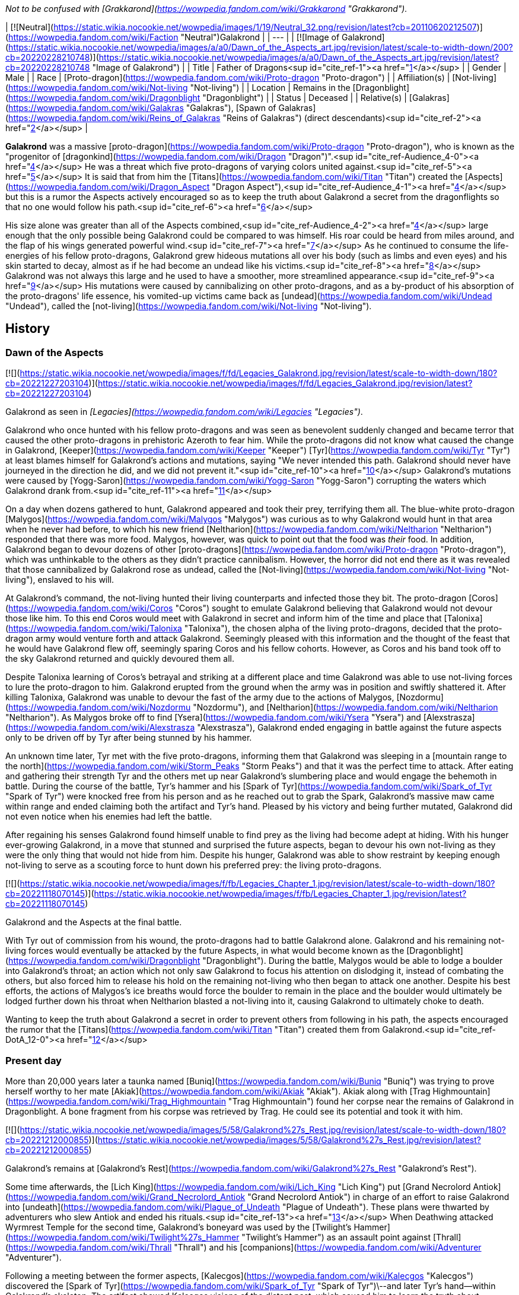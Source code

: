 _Not to be confused with [Grakkarond](https://wowpedia.fandom.com/wiki/Grakkarond "Grakkarond")._

| [![Neutral](https://static.wikia.nocookie.net/wowpedia/images/1/19/Neutral_32.png/revision/latest?cb=20110620212507)](https://wowpedia.fandom.com/wiki/Faction "Neutral")Galakrond |
| --- |
| [![Image of Galakrond](https://static.wikia.nocookie.net/wowpedia/images/a/a0/Dawn_of_the_Aspects_art.jpg/revision/latest/scale-to-width-down/200?cb=20220228210748)](https://static.wikia.nocookie.net/wowpedia/images/a/a0/Dawn_of_the_Aspects_art.jpg/revision/latest?cb=20220228210748 "Image of Galakrond") |
| Title | Father of Dragons<sup id="cite_ref-1"><a href="https://wowpedia.fandom.com/wiki/Galakrond#cite_note-1">[1]</a></sup> |
| Gender | Male |
| Race | [Proto-dragon](https://wowpedia.fandom.com/wiki/Proto-dragon "Proto-dragon") |
| Affiliation(s) | [Not-living](https://wowpedia.fandom.com/wiki/Not-living "Not-living") |
| Location | Remains in the [Dragonblight](https://wowpedia.fandom.com/wiki/Dragonblight "Dragonblight") |
| Status | Deceased |
| Relative(s) | [Galakras](https://wowpedia.fandom.com/wiki/Galakras "Galakras"), [Spawn of Galakras](https://wowpedia.fandom.com/wiki/Reins_of_Galakras "Reins of Galakras") (direct descendants)<sup id="cite_ref-2"><a href="https://wowpedia.fandom.com/wiki/Galakrond#cite_note-2">[2]</a></sup> |

**Galakrond** was a massive [proto-dragon](https://wowpedia.fandom.com/wiki/Proto-dragon "Proto-dragon"), who is known as the "progenitor of [dragonkind](https://wowpedia.fandom.com/wiki/Dragon "Dragon")".<sup id="cite_ref-Audience_4-0"><a href="https://wowpedia.fandom.com/wiki/Galakrond#cite_note-Audience-4">[4]</a></sup> He was a threat which five proto-dragons of varying colors united against.<sup id="cite_ref-5"><a href="https://wowpedia.fandom.com/wiki/Galakrond#cite_note-5">[5]</a></sup> It is said that from him the [Titans](https://wowpedia.fandom.com/wiki/Titan "Titan") created the [Aspects](https://wowpedia.fandom.com/wiki/Dragon_Aspect "Dragon Aspect"),<sup id="cite_ref-Audience_4-1"><a href="https://wowpedia.fandom.com/wiki/Galakrond#cite_note-Audience-4">[4]</a></sup> but this is a rumor the Aspects actively encouraged so as to keep the truth about Galakrond a secret from the dragonflights so that no one would follow his path.<sup id="cite_ref-6"><a href="https://wowpedia.fandom.com/wiki/Galakrond#cite_note-6">[6]</a></sup>

His size alone was greater than all of the Aspects combined,<sup id="cite_ref-Audience_4-2"><a href="https://wowpedia.fandom.com/wiki/Galakrond#cite_note-Audience-4">[4]</a></sup> large enough that the only possible being Galakrond could be compared to was himself. His roar could be heard from miles around, and the flap of his wings generated powerful wind.<sup id="cite_ref-7"><a href="https://wowpedia.fandom.com/wiki/Galakrond#cite_note-7">[7]</a></sup> As he continued to consume the life-energies of his fellow proto-dragons, Galakrond grew hideous mutations all over his body (such as limbs and even eyes) and his skin started to decay, almost as if he had become an undead like his victims.<sup id="cite_ref-8"><a href="https://wowpedia.fandom.com/wiki/Galakrond#cite_note-8">[8]</a></sup> Galakrond was not always this large and he used to have a smoother, more streamlined appearance.<sup id="cite_ref-9"><a href="https://wowpedia.fandom.com/wiki/Galakrond#cite_note-9">[9]</a></sup> His mutations were caused by cannibalizing on other proto-dragons, and as a by-product of his absorption of the proto-dragons' life essence, his vomited-up victims came back as [undead](https://wowpedia.fandom.com/wiki/Undead "Undead"), called the [not-living](https://wowpedia.fandom.com/wiki/Not-living "Not-living").

## History

### Dawn of the Aspects

[![](https://static.wikia.nocookie.net/wowpedia/images/f/fd/Legacies_Galakrond.jpg/revision/latest/scale-to-width-down/180?cb=20221227203104)](https://static.wikia.nocookie.net/wowpedia/images/f/fd/Legacies_Galakrond.jpg/revision/latest?cb=20221227203104)

Galakrond as seen in _[Legacies](https://wowpedia.fandom.com/wiki/Legacies "Legacies")_.

Galakrond who once hunted with his fellow proto-dragons and was seen as benevolent suddenly changed and became terror that caused the other proto-dragons in prehistoric Azeroth to fear him. While the proto-dragons did not know what caused the change in Galakrond, [Keeper](https://wowpedia.fandom.com/wiki/Keeper "Keeper") [Tyr](https://wowpedia.fandom.com/wiki/Tyr "Tyr") at least blames himself for Galakrond's actions and mutations, saying "We never intended this path. Galakrond should never have journeyed in the direction he did, and we did not prevent it."<sup id="cite_ref-10"><a href="https://wowpedia.fandom.com/wiki/Galakrond#cite_note-10">[10]</a></sup> Galakrond's mutations were caused by [Yogg-Saron](https://wowpedia.fandom.com/wiki/Yogg-Saron "Yogg-Saron") corrupting the waters which Galakrond drank from.<sup id="cite_ref-11"><a href="https://wowpedia.fandom.com/wiki/Galakrond#cite_note-11">[11]</a></sup>

On a day when dozens gathered to hunt, Galakrond appeared and took their prey, terrifying them all. The blue-white proto-dragon [Malygos](https://wowpedia.fandom.com/wiki/Malygos "Malygos") was curious as to why Galakrond would hunt in that area when he never had before, to which his new friend [Neltharion](https://wowpedia.fandom.com/wiki/Neltharion "Neltharion") responded that there was more food. Malygos, however, was quick to point out that the food was _their_ food. In addition, Galakrond began to devour dozens of other [proto-dragons](https://wowpedia.fandom.com/wiki/Proto-dragon "Proto-dragon"), which was unthinkable to the others as they didn't practice cannibalism. However, the horror did not end there as it was revealed that those cannibalized by Galakrond rose as undead, called the [Not-living](https://wowpedia.fandom.com/wiki/Not-living "Not-living"), enslaved to his will.

At Galakrond's command, the not-living hunted their living counterparts and infected those they bit. The proto-dragon [Coros](https://wowpedia.fandom.com/wiki/Coros "Coros") sought to emulate Galakrond believing that Galakrond would not devour those like him. To this end Coros would meet with Galakrond in secret and inform him of the time and place that [Talonixa](https://wowpedia.fandom.com/wiki/Talonixa "Talonixa"), the chosen alpha of the living proto-dragons, decided that the proto-dragon army would venture forth and attack Galakrond. Seemingly pleased with this information and the thought of the feast that he would have Galakrond flew off, seemingly sparing Coros and his fellow cohorts. However, as Coros and his band took off to the sky Galakrond returned and quickly devoured them all.

Despite Talonixa learning of Coros's betrayal and striking at a different place and time Galakrond was able to use not-living forces to lure the proto-dragon to him. Galakrond erupted from the ground when the army was in position and swiftly shattered it. After killing Talonixa, Galakrond was unable to devour the fast of the army due to the actions of Malygos, [Nozdormu](https://wowpedia.fandom.com/wiki/Nozdormu "Nozdormu"), and [Neltharion](https://wowpedia.fandom.com/wiki/Neltharion "Neltharion"). As Malygos broke off to find [Ysera](https://wowpedia.fandom.com/wiki/Ysera "Ysera") and [Alexstrasza](https://wowpedia.fandom.com/wiki/Alexstrasza "Alexstrasza"), Galakrond ended engaging in battle against the future aspects only to be driven off by Tyr after being stunned by his hammer.

An unknown time later, Tyr met with the five proto-dragons, informing them that Galakrond was sleeping in a [mountain range to the north](https://wowpedia.fandom.com/wiki/Storm_Peaks "Storm Peaks") and that it was the perfect time to attack. After eating and gathering their strength Tyr and the others met up near Galakrond's slumbering place and would engage the behemoth in battle. During the course of the battle, Tyr's hammer and his [Spark of Tyr](https://wowpedia.fandom.com/wiki/Spark_of_Tyr "Spark of Tyr") were knocked free from his person and as he reached out to grab the Spark, Galakrond's massive maw came within range and ended claiming both the artifact and Tyr's hand. Pleased by his victory and being further mutated, Galakrond did not even notice when his enemies had left the battle.

After regaining his senses Galakrond found himself unable to find prey as the living had become adept at hiding. With his hunger ever-growing Galakrond, in a move that stunned and surprised the future aspects, began to devour his own not-living as they were the only thing that would not hide from him. Despite his hunger, Galakrond was able to show restraint by keeping enough not-living to serve as a scouting force to hunt down his preferred prey: the living proto-dragons.

[![](https://static.wikia.nocookie.net/wowpedia/images/f/fb/Legacies_Chapter_1.jpg/revision/latest/scale-to-width-down/180?cb=20221118070145)](https://static.wikia.nocookie.net/wowpedia/images/f/fb/Legacies_Chapter_1.jpg/revision/latest?cb=20221118070145)

Galakrond and the Aspects at the final battle.

With Tyr out of commission from his wound, the proto-dragons had to battle Galakrond alone. Galakrond and his remaining not-living forces would eventually be attacked by the future Aspects, in what would become known as the [Dragonblight](https://wowpedia.fandom.com/wiki/Dragonblight "Dragonblight"). During the battle, Malygos would be able to lodge a boulder into Galakrond's throat; an action which not only saw Galakrond to focus his attention on dislodging it, instead of combating the others, but also forced him to release his hold on the remaining not-living who then began to attack one another. Despite his best efforts, the actions of Malygos's ice breaths would force the boulder to remain in the place and the boulder would ultimately be lodged further down his throat when Neltharion blasted a not-living into it, causing Galakrond to ultimately choke to death.

Wanting to keep the truth about Galakrond a secret in order to prevent others from following in his path, the aspects encouraged the rumor that the [Titans](https://wowpedia.fandom.com/wiki/Titan "Titan") created them from Galakrond.<sup id="cite_ref-DotA_12-0"><a href="https://wowpedia.fandom.com/wiki/Galakrond#cite_note-DotA-12">[12]</a></sup>

### Present day

More than 20,000 years later a taunka named [Buniq](https://wowpedia.fandom.com/wiki/Buniq "Buniq") was trying to prove herself worthy to her mate [Akiak](https://wowpedia.fandom.com/wiki/Akiak "Akiak"). Akiak along with [Trag Highmountain](https://wowpedia.fandom.com/wiki/Trag_Highmountain "Trag Highmountain") found her corpse near the remains of Galakrond in Dragonblight. A bone fragment from his corpse was retrieved by Trag. He could see its potential and took it with him.

[![](https://static.wikia.nocookie.net/wowpedia/images/5/58/Galakrond%27s_Rest.jpg/revision/latest/scale-to-width-down/180?cb=20221212000855)](https://static.wikia.nocookie.net/wowpedia/images/5/58/Galakrond%27s_Rest.jpg/revision/latest?cb=20221212000855)

Galakrond's remains at [Galakrond's Rest](https://wowpedia.fandom.com/wiki/Galakrond%27s_Rest "Galakrond's Rest").

Some time afterwards, the [Lich King](https://wowpedia.fandom.com/wiki/Lich_King "Lich King") put [Grand Necrolord Antiok](https://wowpedia.fandom.com/wiki/Grand_Necrolord_Antiok "Grand Necrolord Antiok") in charge of an effort to raise Galakrond into [undeath](https://wowpedia.fandom.com/wiki/Plague_of_Undeath "Plague of Undeath"). These plans were thwarted by adventurers who slew Antiok and ended his rituals.<sup id="cite_ref-13"><a href="https://wowpedia.fandom.com/wiki/Galakrond#cite_note-13">[13]</a></sup> When Deathwing attacked Wyrmrest Temple for the second time, Galakrond's boneyard was used by the [Twilight's Hammer](https://wowpedia.fandom.com/wiki/Twilight%27s_Hammer "Twilight's Hammer") as an assault point against [Thrall](https://wowpedia.fandom.com/wiki/Thrall "Thrall") and his [companions](https://wowpedia.fandom.com/wiki/Adventurer "Adventurer").

Following a meeting between the former aspects, [Kalecgos](https://wowpedia.fandom.com/wiki/Kalecgos "Kalecgos") discovered the [Spark of Tyr](https://wowpedia.fandom.com/wiki/Spark_of_Tyr "Spark of Tyr")\--and later Tyr's hand--within Galakrond's skeleton. The artifact showed Kalecgos visions of the distant past, which caused him to learn the truth about Galakrond. As Kalec was rocked by these visions [Jaina Proudmoore](https://wowpedia.fandom.com/wiki/Jaina_Proudmoore "Jaina Proudmoore") traveled to Galakrond's skeleton looking for a way to aid her love.

Both Kalec and Jaina encounter the ghost of the [taunka](https://wowpedia.fandom.com/wiki/Taunka "Taunka") [Buniq](https://wowpedia.fandom.com/wiki/Buniq "Buniq") in their exploration's of Galakrond's skeleton (Jaina theorized her to be Tyr in disguise). After using the artifact to remind the other former aspects of their duties, Kalec thought he saw Tyr standing at [Galakrond's Rest](https://wowpedia.fandom.com/wiki/Galakrond%27s_Rest "Galakrond's Rest").<sup id="cite_ref-DotA_12-1"><a href="https://wowpedia.fandom.com/wiki/Galakrond#cite_note-DotA-12">[12]</a></sup>

Galakrond's bloodline continued into the present day, when his direct descendant [Galakras](https://wowpedia.fandom.com/wiki/Galakras "Galakras") was ridden by [Warlord Zaela](https://wowpedia.fandom.com/wiki/Warlord_Zaela "Warlord Zaela") during the [Siege of Orgrimmar](https://wowpedia.fandom.com/wiki/Siege_of_Orgrimmar "Siege of Orgrimmar").

## Quotes

### [Dawn of the Aspects: Part III](https://wowpedia.fandom.com/wiki/Dawn_of_the_Aspects "Dawn of the Aspects")

-   "Where will [they](https://wowpedia.fandom.com/wiki/Proto-dragon "Proto-dragon") gather?"
-   "Great I am. [You](https://wowpedia.fandom.com/wiki/Coros "Coros") would be great too."
-   "There can be only one me...."

## In Hearthstone

[![Hearthstone](https://static.wikia.nocookie.net/wowpedia/images/1/14/Icon-Hearthstone-22x22.png/revision/latest/scale-to-width-down/22?cb=20180708194307)](https://wowpedia.fandom.com/wiki/Hearthstone_(game) "Hearthstone") **This section contains information exclusive to _[Hearthstone](https://wowpedia.fandom.com/wiki/Hearthstone_(game) "Hearthstone (game)")_ and is considered [non-canon](https://wowpedia.fandom.com/wiki/Canon "Canon")**.

Galakrond is the central antagonist of the _[Descent of Dragons](https://wowpedia.fandom.com/wiki/Hearthstone:_Descent_of_Dragons "Hearthstone: Descent of Dragons")_ expansion for _[Hearthstone](https://wowpedia.fandom.com/wiki/Hearthstone_(game) "Hearthstone (game)")_, playing a similar role to [C'Thun](https://wowpedia.fandom.com/wiki/C%27Thun "C'Thun") from _[Whispers of the Old Gods](https://wowpedia.fandom.com/wiki/Whispers_of_the_Old_Gods "Whispers of the Old Gods")_. Galakrond appears as five different hero cards for each class representing the League of E.V.I.L., and a new mechanic, [Invoke](https://hearthstone.fandom.com/wiki/Invoke "hswiki:Invoke"), directly upgrades him into a more powerful form. The hero cards representing him are as follows:

-   [![Rogue](https://static.wikia.nocookie.net/wowpedia/images/2/20/ClassIcon_rogue.png/revision/latest/scale-to-width-down/16?cb=20170130100921)](https://wowpedia.fandom.com/wiki/Rogue "Rogue") [Galakrond, the Nightmare](https://hearthstone.fandom.com/wiki/Galakrond,_the_Nightmare "hswiki:Galakrond, the Nightmare"), raised by [Heistbaron Togwaggle](https://hearthstone.fandom.com/wiki/Heistbaron_Togwaggle "hswiki:Heistbaron Togwaggle") and infused with venom. This card's flavor text reads: _The enormous creature unfurled terrifying claws dripping with poisonous ichor. King Togwaggle was pleased, but inwardly disappointed the great Nightmare refused to wear the candle._
-   [![Shaman](https://static.wikia.nocookie.net/wowpedia/images/0/00/ClassIcon_shaman.png/revision/latest/scale-to-width-down/16?cb=20170130100927)](https://wowpedia.fandom.com/wiki/Shaman "Shaman") [Galakrond, the Tempest](https://hearthstone.fandom.com/wiki/Galakrond,_the_Tempest "hswiki:Galakrond, the Tempest"), raised by [Swampqueen Hagatha](https://hearthstone.fandom.com/wiki/Swampqueen_Hagatha "hswiki:Swampqueen Hagatha") with the power of the elements. Flavor text: _Hagatha cried out over the winds: "Truly, you are as powerful as the [Maelstrom](https://wowpedia.fandom.com/wiki/Maelstrom "Maelstrom")!" To which the Tempest answered: "I AM THE MAELSTROM."_
-   [![Warrior](https://static.wikia.nocookie.net/wowpedia/images/6/62/ClassIcon_warrior.png/revision/latest/scale-to-width-down/16?cb=20170130100941)](https://wowpedia.fandom.com/wiki/Warrior "Warrior") [Galakrond, the Unbreakable](https://hearthstone.fandom.com/wiki/Galakrond,_the_Unbreakable "hswiki:Galakrond, the Unbreakable"), raised by [Blastmaster Boom](https://hearthstone.fandom.com/wiki/Blastmaster_Boom "hswiki:Blastmaster Boom") and upgraded with advanced armor. Flavor text: _The ground quaked beneath the behemoth as Dr. Boom continued: "…with over 400 TONS of solid [Storm Silver](https://wowpedia.fandom.com/wiki/Storm_Silver_Ore "Storm Silver Ore") plate." Then he beeped a small remote. "And luxury spikes!"_
-   [![Priest](https://static.wikia.nocookie.net/wowpedia/images/3/37/ClassIcon_priest.png/revision/latest/scale-to-width-down/16?cb=20170130100912)](https://wowpedia.fandom.com/wiki/Priest "Priest") [Galakrond, the Unspeakable](https://hearthstone.fandom.com/wiki/Galakrond,_the_Unspeakable "hswiki:Galakrond, the Unspeakable"), raised by [Madame Lazul](https://hearthstone.fandom.com/wiki/Madame_Lazul_(minion) "hswiki:Madame Lazul (minion)") and corrupted by the [Old Gods](https://wowpedia.fandom.com/wiki/Old_God "Old God"). Flavor text: _Lazul called Galakrond's name, her voice echoed by whispers from the deep. Both of Galakrond's eyes opened... and then other eyes opened, as well._
-   [![Warlock](https://static.wikia.nocookie.net/wowpedia/images/7/77/ClassIcon_warlock.png/revision/latest/scale-to-width-down/16?cb=20170130100934)](https://wowpedia.fandom.com/wiki/Warlock "Warlock") [Galakrond, the Wretched](https://hearthstone.fandom.com/wiki/Galakrond,_the_Wretched "hswiki:Galakrond, the Wretched"), raised by [Arch-Villain Rafaam](https://hearthstone.fandom.com/wiki/Arch-Villain_Rafaam "hswiki:Arch-Villain Rafaam") using [fel](https://wowpedia.fandom.com/wiki/Fel "Fel") magic. Flavor text: _Fel-flames slowly writhed around the skeleton, until the great bones knit themselves together into a demonic monstrosity. Rafaam shielded his face from the heat but could not hide his grin._

When upgraded for the first time Galakrond becomes "[Galakrond, the Apocalypse](https://hearthstone.fandom.com/wiki/Galakrond,_the_Apocalypse "hswiki:Galakrond, the Apocalypse")" and when he's upgraded for the second time he becomes "[Galakrond, Azeroth's End](https://hearthstone.fandom.com/wiki/Galakrond,_Azeroth%27s_End "hswiki:Galakrond, Azeroth's End")".

-   [![](https://static.wikia.nocookie.net/wowpedia/images/e/e8/Galakrond%2C_the_Nightmare.jpg/revision/latest/scale-to-width-down/103?cb=20191104200056)](https://static.wikia.nocookie.net/wowpedia/images/e/e8/Galakrond%2C_the_Nightmare.jpg/revision/latest?cb=20191104200056)
    
    Galakrond, the Nightmare
    
-   [![](https://static.wikia.nocookie.net/wowpedia/images/7/71/Galakrond%2C_the_Apocalypse_%28Rogue%29.jpg/revision/latest/scale-to-width-down/103?cb=20220301035226)](https://static.wikia.nocookie.net/wowpedia/images/7/71/Galakrond%2C_the_Apocalypse_%28Rogue%29.jpg/revision/latest?cb=20220301035226)
    
    Galakrond, the Apocalypse rogue version
    
-   [![](https://static.wikia.nocookie.net/wowpedia/images/e/e2/Galakrond%2C_Azeroth%27s_End_%28Rogue%29.jpg/revision/latest/scale-to-width-down/103?cb=20220301035216)](https://static.wikia.nocookie.net/wowpedia/images/e/e2/Galakrond%2C_Azeroth%27s_End_%28Rogue%29.jpg/revision/latest?cb=20220301035216)
    
    Galakrond, Azeroth's End rogue version
    
-   [![](https://static.wikia.nocookie.net/wowpedia/images/4/46/Galakrond%2C_the_Tempest.jpg/revision/latest/scale-to-width-down/103?cb=20191208110726)](https://static.wikia.nocookie.net/wowpedia/images/4/46/Galakrond%2C_the_Tempest.jpg/revision/latest?cb=20191208110726)
    
    Galakrond, the Tempest
    
-   [![](https://static.wikia.nocookie.net/wowpedia/images/9/9b/Galakrond%2C_the_Apocalypse_%28Shaman%29.jpg/revision/latest/scale-to-width-down/103?cb=20220301035228)](https://static.wikia.nocookie.net/wowpedia/images/9/9b/Galakrond%2C_the_Apocalypse_%28Shaman%29.jpg/revision/latest?cb=20220301035228)
    
    Galakrond, the Apocalypse shaman version
    
-   [![](https://static.wikia.nocookie.net/wowpedia/images/6/64/Galakrond%2C_Azeroth%27s_End_%28Shaman%29.jpg/revision/latest/scale-to-width-down/103?cb=20220301035218)](https://static.wikia.nocookie.net/wowpedia/images/6/64/Galakrond%2C_Azeroth%27s_End_%28Shaman%29.jpg/revision/latest?cb=20220301035218)
    
    Galakrond, Azeroth's End shaman version
    
-   [![](https://static.wikia.nocookie.net/wowpedia/images/f/f7/Galakrond%2C_the_Unbreakable.jpg/revision/latest/scale-to-width-down/103?cb=20191128150551)](https://static.wikia.nocookie.net/wowpedia/images/f/f7/Galakrond%2C_the_Unbreakable.jpg/revision/latest?cb=20191128150551)
    
    Galakrond, the Unbreakable
    
-   [![](https://static.wikia.nocookie.net/wowpedia/images/a/a2/Galakrond%2C_the_Apocalypse_%28Warrior%29.jpg/revision/latest/scale-to-width-down/103?cb=20220301035232)](https://static.wikia.nocookie.net/wowpedia/images/a/a2/Galakrond%2C_the_Apocalypse_%28Warrior%29.jpg/revision/latest?cb=20220301035232)
    
    Galakrond, the Apocalypse warrior version
    
-   [![](https://static.wikia.nocookie.net/wowpedia/images/a/a9/Galakrond%2C_Azeroth%27s_End_%28Warrior%29.jpg/revision/latest/scale-to-width-down/103?cb=20220301035223)](https://static.wikia.nocookie.net/wowpedia/images/a/a9/Galakrond%2C_Azeroth%27s_End_%28Warrior%29.jpg/revision/latest?cb=20220301035223)
    
    Galakrond, Azeroth's End warrior version
    
-   [![](https://static.wikia.nocookie.net/wowpedia/images/1/10/Galakrond%2C_the_Unspeakable.jpg/revision/latest/scale-to-width-down/103?cb=20191104200237)](https://static.wikia.nocookie.net/wowpedia/images/1/10/Galakrond%2C_the_Unspeakable.jpg/revision/latest?cb=20191104200237)
    
    Galakrond, the Unspeakable
    
-   [![](https://static.wikia.nocookie.net/wowpedia/images/b/bd/Galakrond%2C_the_Apocalypse_%28Priest%29.jpg/revision/latest/scale-to-width-down/103?cb=20220301035225)](https://static.wikia.nocookie.net/wowpedia/images/b/bd/Galakrond%2C_the_Apocalypse_%28Priest%29.jpg/revision/latest?cb=20220301035225)
    
    Galakrond, the Apocalypse priest version
    
-   [![](https://static.wikia.nocookie.net/wowpedia/images/3/36/Galakrond%2C_Azeroth%27s_End_%28Priest%29.jpg/revision/latest/scale-to-width-down/103?cb=20220301035215)](https://static.wikia.nocookie.net/wowpedia/images/3/36/Galakrond%2C_Azeroth%27s_End_%28Priest%29.jpg/revision/latest?cb=20220301035215)
    
    Galakrond, Azeroth's End priest version
    
-   [![](https://static.wikia.nocookie.net/wowpedia/images/e/e5/Galakrond%2C_the_Wretched.jpg/revision/latest/scale-to-width-down/103?cb=20191104200304)](https://static.wikia.nocookie.net/wowpedia/images/e/e5/Galakrond%2C_the_Wretched.jpg/revision/latest?cb=20191104200304)
    
    Galakrond, the Wretched
    
-   [![](https://static.wikia.nocookie.net/wowpedia/images/a/ac/Galakrond%2C_the_Apocalypse_%28Warlock%29.jpg/revision/latest/scale-to-width-down/103?cb=20220301035230)](https://static.wikia.nocookie.net/wowpedia/images/a/ac/Galakrond%2C_the_Apocalypse_%28Warlock%29.jpg/revision/latest?cb=20220301035230)
    
    Galakrond, the Apocalypse warlock version
    
-   [![](https://static.wikia.nocookie.net/wowpedia/images/4/45/Galakrond%2C_Azeroth%27s_End_%28Warlock%29.jpg/revision/latest/scale-to-width-down/103?cb=20220301035220)](https://static.wikia.nocookie.net/wowpedia/images/4/45/Galakrond%2C_Azeroth%27s_End_%28Warlock%29.jpg/revision/latest?cb=20220301035220)
    
    Galakrond, Azeroth's End warlock version
    

A "Devastation" is unleashed when playing [Kronx Dragonhoof](https://hearthstone.fandom.com/wiki/Kronx_Dragonhoof "hswiki:Kronx Dragonhoof") when the hero already is Galakrond, the four devastations show Galakrond and his abilities:

-   [![](https://static.wikia.nocookie.net/wowpedia/images/d/d6/Annihilation_HS.jpg/revision/latest/scale-to-width-down/120?cb=20220301000734)](https://static.wikia.nocookie.net/wowpedia/images/d/d6/Annihilation_HS.jpg/revision/latest?cb=20220301000734)
    
-   [![](https://static.wikia.nocookie.net/wowpedia/images/c/c3/Decimation_HS.jpg/revision/latest/scale-to-width-down/120?cb=20220301001107)](https://static.wikia.nocookie.net/wowpedia/images/c/c3/Decimation_HS.jpg/revision/latest?cb=20220301001107)
    
-   [![](https://static.wikia.nocookie.net/wowpedia/images/7/7e/Domination_HS.jpg/revision/latest/scale-to-width-down/120?cb=20220301000757)](https://static.wikia.nocookie.net/wowpedia/images/7/7e/Domination_HS.jpg/revision/latest?cb=20220301000757)
    
-   [![](https://static.wikia.nocookie.net/wowpedia/images/3/3f/Reanimation_HS.jpg/revision/latest/scale-to-width-down/120?cb=20220301002112)](https://static.wikia.nocookie.net/wowpedia/images/3/3f/Reanimation_HS.jpg/revision/latest?cb=20220301002112)
    
    [Reanimation](https://hearthstone.fandom.com/wiki/Reanimation "hswiki:Reanimation"), showing undead proto-dragons reanimated by Galakrond
    

Galakrond is in the art of some class-specific cards in the _Descent of Dragons_ set and _[Galakrond's Awakening](https://hearthstone.fandom.com/wiki/Galakrond%27s_Awakening "hswiki:Galakrond's Awakening")_ adventure as well as an alternate skin in _Battlegrounds_:

-   [![](https://static.wikia.nocookie.net/wowpedia/images/3/39/Awaken%21_HS.jpg/revision/latest/scale-to-width-down/120?cb=20220301003054)](https://static.wikia.nocookie.net/wowpedia/images/3/39/Awaken%21_HS.jpg/revision/latest?cb=20220301003054)
    
-   [![](https://static.wikia.nocookie.net/wowpedia/images/d/d1/Invocation_of_Frost_HS.jpg/revision/latest/scale-to-width-down/120?cb=20220301003800)](https://static.wikia.nocookie.net/wowpedia/images/d/d1/Invocation_of_Frost_HS.jpg/revision/latest?cb=20220301003800)
    

-   [![](https://static.wikia.nocookie.net/wowpedia/images/b/bb/Summon_Galakrond_HS.jpg/revision/latest/scale-to-width-down/120?cb=20220301010654)](https://static.wikia.nocookie.net/wowpedia/images/b/bb/Summon_Galakrond_HS.jpg/revision/latest?cb=20220301010654)
    
-   [![](https://static.wikia.nocookie.net/wowpedia/images/c/c0/Rafaam_%26_Galakrond.jpg/revision/latest/scale-to-width-down/120?cb=20200320081714)](https://static.wikia.nocookie.net/wowpedia/images/c/c0/Rafaam_%26_Galakrond.jpg/revision/latest?cb=20200320081714)
    
-   [![](https://static.wikia.nocookie.net/wowpedia/images/5/58/Unleash_Galakrond_HS.jpg/revision/latest/scale-to-width-down/120?cb=20220301010806)](https://static.wikia.nocookie.net/wowpedia/images/5/58/Unleash_Galakrond_HS.jpg/revision/latest?cb=20220301010806)
    
-   [![](https://static.wikia.nocookie.net/wowpedia/images/9/97/Deep_Sea_Galakrond_HS.jpg/revision/latest/scale-to-width-down/120?cb=20220419022546)](https://static.wikia.nocookie.net/wowpedia/images/9/97/Deep_Sea_Galakrond_HS.jpg/revision/latest?cb=20220419022546)
    

## Speculation

<table><tbody><tr><td><a href="https://static.wikia.nocookie.net/wowpedia/images/2/2b/Questionmark-medium.png/revision/latest?cb=20061019212216"><img alt="Questionmark-medium.png" decoding="async" loading="lazy" width="41" height="55" data-image-name="Questionmark-medium.png" data-image-key="Questionmark-medium.png" data-src="https://static.wikia.nocookie.net/wowpedia/images/2/2b/Questionmark-medium.png/revision/latest?cb=20061019212216" src="https://static.wikia.nocookie.net/wowpedia/images/2/2b/Questionmark-medium.png/revision/latest?cb=20061019212216"></a></td><td><p><small>This article or section includes speculation, observations or opinions possibly supported by lore or by Blizzard officials. <b>It should not be taken as representing official lore.</b></small></p></td></tr></tbody></table>

### Magic

When Galakrond started destroying the life essence of proto-dragons by consuming them, he underwent mutations. Eventually, he started to breathe a sickly green mist that Malygos described as "slow death" and reminded him "much too much of that 'breathed' by the not-living."<sup id="cite_ref-14"><a href="https://wowpedia.fandom.com/wiki/Galakrond#cite_note-14">[14]</a></sup><sup id="cite_ref-15"><a href="https://wowpedia.fandom.com/wiki/Galakrond#cite_note-15">[15]</a></sup> Those exposed to this mist became either lethargic as if their lives were slowly seeping out afterwards,<sup id="cite_ref-16"><a href="https://wowpedia.fandom.com/wiki/Galakrond#cite_note-16">[16]</a></sup> or violent.<sup id="cite_ref-17"><a href="https://wowpedia.fandom.com/wiki/Galakrond#cite_note-17">[17]</a></sup>

-   This shares characteristics with [fel](https://wowpedia.fandom.com/wiki/Fel "Fel") [magic](https://wowpedia.fandom.com/wiki/Magic "Magic"), which is created by destroying life energy and<sup id="cite_ref-18"><a href="https://wowpedia.fandom.com/wiki/Galakrond#cite_note-18">[18]</a></sup> manifests as entropic green, causing demonic mutations in those exposed to it, and sometimes makes people more violent or lethargic.<sup id="cite_ref-19"><a href="https://wowpedia.fandom.com/wiki/Galakrond#cite_note-19">[19]</a></sup> [Richard A. Knaak](https://wowpedia.fandom.com/wiki/Richard_A._Knaak "Richard A. Knaak") stated that he likes the theory of Galakrond being affected by fel and that it works with what he knows of fel, but that Blizzard instructed him to keep the "green stuff" mysterious.<sup id="cite_ref-20"><a href="https://wowpedia.fandom.com/wiki/Galakrond#cite_note-20">[20]</a></sup> However, when [Micky Neilson](https://wowpedia.fandom.com/wiki/Micky_Neilson "Micky Neilson") was asked if Galakrond was affected by fel energy, he stated that he believes it was just disease.<sup id="cite_ref-21"><a href="https://wowpedia.fandom.com/wiki/Galakrond#cite_note-21">[21]</a></sup>
-   It may have been a form of [death](https://wowpedia.fandom.com/wiki/Death "Death") magic, given how it gave rise to the not-living and how Galakrond's skin started to decay. Death magic sometimes appears as green, such as the Unholy specialization for [death knights](https://wowpedia.fandom.com/wiki/Death_knight "Death knight").
-   It may have been [Decay](https://wowpedia.fandom.com/wiki/Decay "Decay"), which would explain his rotting flesh and match the sickly green color of Decay as seen in _Dragonflight_.

This ambiguity may be related to his multiple _Hearthstone_ forms above.

## See also

-    ![](https://static.wikia.nocookie.net/wowpedia/images/3/31/Inv_misc_ring_mop3.png/revision/latest/scale-to-width-down/16?cb=20130811235709)[\[Galakrond Control Band\]](https://wowpedia.fandom.com/wiki/Galakrond_Control_Band)
-   [The Age of Galakrond](https://wowpedia.fandom.com/wiki/The_Age_of_Galakrond "The Age of Galakrond")

## References

1.  [^](https://wowpedia.fandom.com/wiki/Galakrond#cite_ref-1) _[Dawn of the Aspects](https://wowpedia.fandom.com/wiki/Dawn_of_the_Aspects "Dawn of the Aspects")_, part I, chapter 1
2.  [^](https://wowpedia.fandom.com/wiki/Galakrond#cite_ref-2) [Adventure Guide: Galakras](https://wowpedia.fandom.com/wiki/Adventure_Guide_Mists_of_Pandaria_raids#Siege_of_Orgrimmar "Adventure Guide Mists of Pandaria raids")
3.  ^ <sup><a href="https://wowpedia.fandom.com/wiki/Galakrond#cite_ref-Audience_4-0">a</a></sup> <sup><a href="https://wowpedia.fandom.com/wiki/Galakrond#cite_ref-Audience_4-1">b</a></sup> <sup><a href="https://wowpedia.fandom.com/wiki/Galakrond#cite_ref-Audience_4-2">c</a></sup>  ![B](https://static.wikia.nocookie.net/wowpedia/images/9/97/Both_15.png/revision/latest?cb=20110622074025) \[15-30\] [Audience With The Dragon Queen](https://wowpedia.fandom.com/wiki/Audience_With_The_Dragon_Queen)
4.  [^](https://wowpedia.fandom.com/wiki/Galakrond#cite_ref-5) _[Dawn of the Aspects](https://wowpedia.fandom.com/wiki/Dawn_of_the_Aspects "Dawn of the Aspects")_ description
5.  [^](https://wowpedia.fandom.com/wiki/Galakrond#cite_ref-6) _[Dawn of the Aspects](https://wowpedia.fandom.com/wiki/Dawn_of_the_Aspects "Dawn of the Aspects")_, part V
6.  [^](https://wowpedia.fandom.com/wiki/Galakrond#cite_ref-7) [_Dawn of the Aspects_ excerpt](http://us.battle.net/wow/en/blog/8636640/World_of_Warcraft_Dawn_of_the_Aspects_-_Part_1_Coming_Soon-2_6_2013).
7.  [^](https://wowpedia.fandom.com/wiki/Galakrond#cite_ref-8) _[Dawn of the Aspects](https://wowpedia.fandom.com/wiki/Dawn_of_the_Aspects "Dawn of the Aspects")_, part IV, pg. 123
8.  [^](https://wowpedia.fandom.com/wiki/Galakrond#cite_ref-9) _[Dawn of the Aspects](https://wowpedia.fandom.com/wiki/Dawn_of_the_Aspects "Dawn of the Aspects")_, part II, chapter 2
9.  [^](https://wowpedia.fandom.com/wiki/Galakrond#cite_ref-10) _Dawn of the Aspects: Part III_, pg. 106 - 107
10.  [^](https://wowpedia.fandom.com/wiki/Galakrond#cite_ref-11)  ![](https://static.wikia.nocookie.net/wowpedia/images/9/97/Inv_misc_questionmark.png/revision/latest/scale-to-width-down/16?cb=20180222205140)[\[Progress Report: Uldorus\]](https://wowpedia.fandom.com/wiki/Progress_Report:_Uldorus)
11.  ^ <sup><a href="https://wowpedia.fandom.com/wiki/Galakrond#cite_ref-DotA_12-0">a</a></sup> <sup><a href="https://wowpedia.fandom.com/wiki/Galakrond#cite_ref-DotA_12-1">b</a></sup> _[Dawn of the Aspects](https://wowpedia.fandom.com/wiki/Dawn_of_the_Aspects "Dawn of the Aspects")_
12.  [^](https://wowpedia.fandom.com/wiki/Galakrond#cite_ref-13)  ![N](https://static.wikia.nocookie.net/wowpedia/images/c/cb/Neutral_15.png/revision/latest?cb=20110620220434) \[15-30\] [Galakrond and the Scourge](https://wowpedia.fandom.com/wiki/Galakrond_and_the_Scourge)
13.  [^](https://wowpedia.fandom.com/wiki/Galakrond#cite_ref-14) _[Dawn of the Aspects](https://wowpedia.fandom.com/wiki/Dawn_of_the_Aspects "Dawn of the Aspects"),_ part IV, pg. 46
14.  [^](https://wowpedia.fandom.com/wiki/Galakrond#cite_ref-15) _[Dawn of the Aspects](https://wowpedia.fandom.com/wiki/Dawn_of_the_Aspects "Dawn of the Aspects")_, part IV, pg. 16
15.  [^](https://wowpedia.fandom.com/wiki/Galakrond#cite_ref-16) _[Dawn of the Aspects](https://wowpedia.fandom.com/wiki/Dawn_of_the_Aspects "Dawn of the Aspects"),_ part IV, pg. 47
16.  [^](https://wowpedia.fandom.com/wiki/Galakrond#cite_ref-17) _[Dawn of the Aspects](https://wowpedia.fandom.com/wiki/Dawn_of_the_Aspects "Dawn of the Aspects"),_ part IV, pg. 48
17.  [^](https://wowpedia.fandom.com/wiki/Galakrond#cite_ref-18) [Sean Copeland on Twitter](https://twitter.com/Loreology/status/405009802784305152) (2013-11-25)
18.  [^](https://wowpedia.fandom.com/wiki/Galakrond#cite_ref-19) [Lethargy of the Orcs](https://wowpedia.fandom.com/wiki/Lethargy_of_the_Orcs "Lethargy of the Orcs")
19.  [^](https://wowpedia.fandom.com/wiki/Galakrond#cite_ref-20) [Richard A. Knaak on Twitter](https://twitter.com/richardaknaak/status/520436335174094849) (2014-10-09)
20.  [^](https://wowpedia.fandom.com/wiki/Galakrond#cite_ref-21) [Neilson on Twitter](https://twitter.com/MickyNeilson/status/587659944737931265) (2015-04-13)

| 
-   [v](https://wowpedia.fandom.com/wiki/Template:Dragonflightfooter "Template:Dragonflightfooter")
-   [e](https://wowpedia.fandom.com/wiki/Template:Dragonflightfooter?action=edit)

[Dragons](https://wowpedia.fandom.com/wiki/Dragon "Dragon")



 |
| --- |
|  |
| Primary dragon types | 

-   [Black](https://wowpedia.fandom.com/wiki/Black_dragon "Black dragon")
-   [Blue](https://wowpedia.fandom.com/wiki/Blue_dragon "Blue dragon")
-   [Bronze](https://wowpedia.fandom.com/wiki/Bronze_dragon "Bronze dragon")
-   [Green](https://wowpedia.fandom.com/wiki/Green_dragon "Green dragon")
-   [Red](https://wowpedia.fandom.com/wiki/Red_dragon "Red dragon")



 |
|  |
| Other dragon types | 

-   [Chromatic](https://wowpedia.fandom.com/wiki/Chromatic_dragonflight "Chromatic dragonflight")
-   [Infinite](https://wowpedia.fandom.com/wiki/Infinite_dragonflight "Infinite dragonflight")
-   [Nether](https://wowpedia.fandom.com/wiki/Nether_dragon "Nether dragon")
-   [Plagued](https://wowpedia.fandom.com/wiki/Plagued_dragon "Plagued dragon")
-   [Nightmare](https://wowpedia.fandom.com/wiki/Nightmare_dragonflight "Nightmare dragonflight")
-   [Storm](https://wowpedia.fandom.com/wiki/Storm_drake "Storm drake")
-   [Twilight](https://wowpedia.fandom.com/wiki/Twilight_dragonflight "Twilight dragonflight")
-   [Undead](https://wowpedia.fandom.com/wiki/Undead_dragon "Undead dragon")



 |
|  |
| Dragonflights | 

-   [Black dragonflight](https://wowpedia.fandom.com/wiki/Black_dragonflight "Black dragonflight")
-   [Blue dragonflight](https://wowpedia.fandom.com/wiki/Blue_dragonflight "Blue dragonflight")
-   [Bronze dragonflight](https://wowpedia.fandom.com/wiki/Bronze_dragonflight "Bronze dragonflight")
-   [Green dragonflight](https://wowpedia.fandom.com/wiki/Green_dragonflight "Green dragonflight")
-   [Red dragonflight](https://wowpedia.fandom.com/wiki/Red_dragonflight "Red dragonflight")
-   [Netherwing dragonflight](https://wowpedia.fandom.com/wiki/Netherwing "Netherwing")



 |
|  |
| Other draconic groups | 

-   [Valdrakken Accord](https://wowpedia.fandom.com/wiki/Valdrakken_Accord "Valdrakken Accord")
-   [Wyrmrest Accord](https://wowpedia.fandom.com/wiki/Wyrmrest_Accord "Wyrmrest Accord")
-   [Wyrmcult](https://wowpedia.fandom.com/wiki/Wyrmcult "Wyrmcult")



 |
|  |
| 

-   [Draconic](https://wowpedia.fandom.com/wiki/Draconic "Draconic")
-   [Charge of the Dragonflights](https://wowpedia.fandom.com/wiki/Charge_of_the_Dragonflights "Charge of the Dragonflights")
-   [Legacy of the Aspects](https://wowpedia.fandom.com/wiki/Legacy_of_the_Aspects "Legacy of the Aspects")
-   [Dragons category](https://wowpedia.fandom.com/wiki/Category:Dragons "Category:Dragons")
-   [Dragonkin category](https://wowpedia.fandom.com/wiki/Category:Dragonkin "Category:Dragonkin")



 |